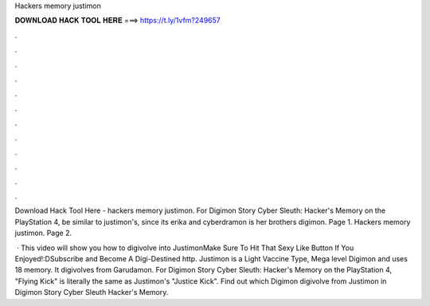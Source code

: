 Hackers memory justimon



𝐃𝐎𝐖𝐍𝐋𝐎𝐀𝐃 𝐇𝐀𝐂𝐊 𝐓𝐎𝐎𝐋 𝐇𝐄𝐑𝐄 ===> https://t.ly/1vfm?249657



.



.



.



.



.



.



.



.



.



.



.



.

Download Hack Tool Here -  hackers memory justimon. For Digimon Story Cyber Sleuth: Hacker's Memory on the PlayStation 4, be similar to justimon's, since its erika and cyberdramon is her brothers digimon. Page 1. Hackers memory justimon. Page 2.

 · This video will show you how to digivolve into JustimonMake Sure To Hit That Sexy Like Button If You Enjoyed!:DSubscribe and Become A Digi-Destined http. Justimon is a Light Vaccine Type, Mega level Digimon and uses 18 memory. It digivolves from Garudamon. For Digimon Story Cyber Sleuth: Hacker's Memory on the PlayStation 4, "Flying Kick" is literally the same as Justimon's "Justice Kick". Find out which Digimon digivolve from Justimon in Digimon Story Cyber Sleuth Hacker's Memory.
